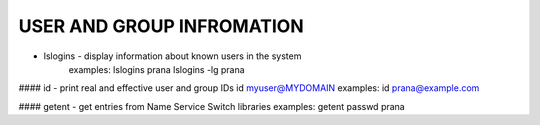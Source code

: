 *****************************
USER AND GROUP INFROMATION
*****************************

* lslogins - display information about known users in the system
   examples: lslogins prana
   lslogins -lg prana

#### id - print real and effective user and group IDs
id myuser@MYDOMAIN
examples: id prana@example.com

#### getent - get entries from Name Service Switch libraries
examples: getent passwd prana

